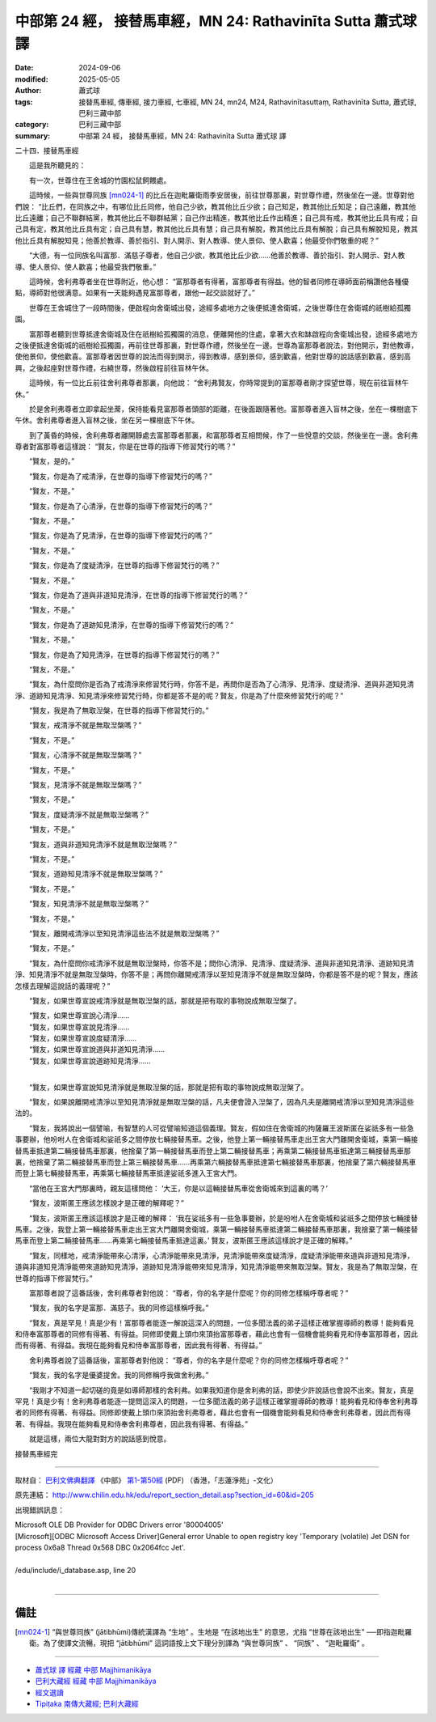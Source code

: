 中部第 24 經， 接替馬車經，MN 24: Rathavinīta Sutta 蕭式球 譯
==================================================================

:date: 2024-09-06
:modified: 2025-05-05
:author: 蕭式球
:tags: 接替馬車經, 傳車經, 接力車經, 七車經, MN 24, mn24, M24, Rathavinītasuttaṃ, Rathavinīta Sutta, 蕭式球, 巴利三藏中部
:category: 巴利三藏中部
:summary: 中部第 24 經， 接替馬車經，MN 24: Rathavinīta Sutta 蕭式球 譯



二十四．接替馬車經

　　這是我所聽見的：

　　有一次，世尊住在王舍城的竹園松鼠飼餵處。

　　這時候，一些與世尊同族 [mn024-1]_ 的比丘在迦毗羅衛雨季安居後，前往世尊那裏，對世尊作禮，然後坐在一邊。世尊對他們說： “比丘們，在同族之中，有哪位比丘同修，他自己少欲，教其他比丘少欲；自己知足，教其他比丘知足；自己遠離，教其他比丘遠離；自己不聯群結黨，教其他比丘不聯群結黨；自己作出精進，教其他比丘作出精進；自己具有戒，教其他比丘具有戒；自己具有定，教其他比丘具有定；自己具有慧，教其他比丘具有慧；自己具有解脫，教其他比丘具有解脫；自己具有解脫知見，教其他比丘具有解脫知見；他善於教導、善於指引、對人開示、對人教導、使人景仰、使人歡喜；他最受你們敬重的呢？”

　　“大德，有一位同族名叫富那．滿慈子尊者，他自己少欲，教其他比丘少欲……他善於教導、善於指引、對人開示、對人教導、使人景仰、使人歡喜；他最受我們敬重。”

　　這時候，舍利弗尊者坐在世尊附近，他心想： “富那尊者有得著，富那尊者有得益。他的智者同修在導師面前稱讚他各種優點，導師對他很满意。如果有一天能夠遇見富那尊者，跟他一起交談就好了。”

　　世尊在王舍城住了一段時間後，便啟程向舍衛城出發，途經多處地方之後便抵達舍衛城，之後世尊住在舍衛城的祇樹給孤獨園。

　　富那尊者聽到世尊抵達舍衛城及住在祇樹給孤獨園的消息，便離開他的住處，拿著大衣和缽啟程向舍衛城出發，途經多處地方之後便抵達舍衛城的祇樹給孤獨園，再前往世尊那裏，對世尊作禮，然後坐在一邊。世尊為富那尊者說法，對他開示，對他教導，使他景仰，使他歡喜。富那尊者因世尊的說法而得到開示，得到教導，感到景仰，感到歡喜，他對世尊的說話感到歡喜，感到高興，之後起座對世尊作禮，右繞世尊，然後啟程前往盲林午休。

　　這時候，有一位比丘前往舍利弗尊者那裏，向他說： “舍利弗賢友，你時常提到的富那尊者剛才探望世尊，現在前往盲林午休。”

　　於是舍利弗尊者立即拿起坐蓆，保持能看見富那尊者頭部的距離，在後面跟隨著他。富那尊者進入盲林之後，坐在一棵樹底下午休。舍利弗尊者進入盲林之後，坐在另一棵樹底下午休。

　　到了黃昏的時候，舍利弗尊者離開靜處去富那尊者那裏，和富那尊者互相問候，作了一些悅意的交談，然後坐在一邊。舍利弗尊者對富那尊者這樣說： “賢友，你是在世尊的指導下修習梵行的嗎？”

　　“賢友，是的。”

　　“賢友，你是為了戒清淨，在世尊的指導下修習梵行的嗎？”

　　“賢友，不是。”

　　“賢友，你是為了心清淨，在世尊的指導下修習梵行的嗎？”

　　“賢友，不是。”

　　“賢友，你是為了見清淨，在世尊的指導下修習梵行的嗎？”

　　“賢友，不是。”

　　“賢友，你是為了度疑清淨，在世尊的指導下修習梵行的嗎？”

　　“賢友，不是。”

　　“賢友，你是為了道與非道知見清淨，在世尊的指導下修習梵行的嗎？”

　　“賢友，不是。”

　　“賢友，你是為了道跡知見清淨，在世尊的指導下修習梵行的嗎？”

　　“賢友，不是。”

　　“賢友，你是為了知見清淨，在世尊的指導下修習梵行的嗎？”

　　“賢友，不是。”

　　“賢友，為什麼問你是否為了戒清淨來修習梵行時，你答不是，再問你是否為了心清淨、見清淨、度疑清淨、道與非道知見清淨、道跡知見清淨、知見清淨來修習梵行時，你都是答不是的呢？賢友，你是為了什麼來修習梵行的呢？”

　　“賢友，我是為了無取湼槃，在世尊的指導下修習梵行的。”

　　“賢友，戒清淨不就是無取湼槃嗎？”

　　“賢友，不是。”

　　“賢友，心清淨不就是無取湼槃嗎？”

　　“賢友，不是。”

　　“賢友，見清淨不就是無取湼槃嗎？”

　　“賢友，不是。”

　　“賢友，度疑清淨不就是無取湼槃嗎？”

　　“賢友，不是。”

　　“賢友，道與非道知見清淨不就是無取湼槃嗎？”

　　“賢友，不是。”

　　“賢友，道跡知見清淨不就是無取湼槃嗎？”

　　“賢友，不是。”

　　“賢友，知見清淨不就是無取湼槃嗎？”

　　“賢友，不是。”

　　“賢友，離開戒清淨以至知見清淨這些法不就是無取湼槃嗎？”

　　“賢友，不是。”

　　“賢友，為什麼問你戒清淨不就是無取湼槃時，你答不是；問你心清淨、見清淨、度疑清淨、道與非道知見清淨、道跡知見清淨、知見清淨不就是無取湼槃時，你答不是；再問你離開戒清淨以至知見清淨不就是無取湼槃時，你都是答不是的呢？賢友，應該怎樣去理解這說話的義理呢？”

　　“賢友，如果世尊宣說戒清淨就是無取湼槃的話，那就是把有取的事物說成無取湼槃了。

| 　　“賢友，如果世尊宣說心清淨……
| 　　“賢友，如果世尊宣說見清淨……
| 　　“賢友，如果世尊宣說度疑清淨……
| 　　“賢友，如果世尊宣說道與非道知見清淨……
| 　　“賢友，如果世尊宣說道跡知見清淨……
| 

　　“賢友，如果世尊宣說知見清淨就是無取湼槃的話，那就是把有取的事物說成無取湼槃了。

　　“賢友，如果說離開戒清淨以至知見清淨就是無取湼槃的話，凡夫便會證入湼槃了，因為凡夫是離開戒清淨以至知見清淨這些法的。

　　“賢友，我將說出一個譬喻，有智慧的人可從譬喻知道這個義理。賢友，假如住在舍衛城的拘薩羅王波斯匿在娑祇多有一些急事要辦，他吩咐人在舍衛城和娑祇多之間停放七輛接替馬車。之後，他登上第一輛接替馬車走出王宮大門離開舍衛城，乘第一輛接替馬車抵達第二輛接替馬車那裏，他捨棄了第一輛接替馬車而登上第二輛接替馬車；再乘第二輛接替馬車抵達第三輛接替馬車那裏，他捨棄了第二輛接替馬車而登上第三輛接替馬車……再乘第六輛接替馬車抵達第七輛接替馬車那裏，他捨棄了第六輛接替馬車而登上第七輛接替馬車，再乘第七輛接替馬車抵達娑祇多進入王宮大門。

　　“當他在王宮大門那裏時，親友這樣問他： ‘大王，你是以這輛接替馬車從舍衛城來到這裏的嗎？’

　　“賢友，波斯匿王應該怎樣說才是正確的解釋呢？”

　　“賢友，波斯匿王應該這樣說才是正確的解釋： ‘我在娑祇多有一些急事要辦，於是吩咐人在舍衛城和娑祇多之間停放七輛接替馬車。之後，我登上第一輛接替馬車走出王宮大門離開舍衛城，乘第一輛接替馬車抵達第二輛接替馬車那裏，我捨棄了第一輛接替馬車而登上第二輛接替馬車……再乘第七輛接替馬車抵達這裏。’ 賢友，波斯匿王應該這樣說才是正確的解釋。”

　　“賢友，同樣地，戒清淨能帶來心清淨，心清淨能帶來見清淨，見清淨能帶來度疑清淨，度疑清淨能帶來道與非道知見清淨，道與非道知見清淨能帶來道跡知見清淨，道跡知見清淨能帶來知見清淨，知見清淨能帶來無取湼槃。賢友，我是為了無取湼槃，在世尊的指導下修習梵行。”

　　富那尊者說了這番話後，舍利弗尊者對他說： “尊者，你的名字是什麼呢？你的同修怎樣稱呼尊者呢？”

　　“賢友，我的名字是富那．滿慈子。我的同修這樣稱呼我。”

　　“賢友，真是罕見！真是少有！富那尊者能逐一解說這深入的問題，一位多聞法義的弟子這樣正確掌握導師的教導！能夠看見和侍奉富那尊者的同修有得著、有得益。同修即使戴上頭巾來頂抬富那尊者，藉此也會有一個機會能夠看見和侍奉富那尊者，因此而有得著、有得益。我現在能夠看見和侍奉富那尊者，因此我有得著、有得益。”

　　舍利弗尊者說了這番話後，富那尊者對他說： “尊者，你的名字是什麼呢？你的同修怎樣稱呼尊者呢？”

　　“賢友，我的名字是優婆提舍。我的同修稱呼我做舍利弗。”

　　“我剛才不知道一起切磋的竟是如導師那樣的舍利弗。如果我知道你是舍利弗的話，即使少許說話也會說不出來。賢友，真是罕見！真是少有！舍利弗尊者能逐一提問這深入的問題，一位多聞法義的弟子這樣正確掌握導師的教導！能夠看見和侍奉舍利弗尊者的同修有得著、有得益。同修即使戴上頭巾來頂抬舍利弗尊者，藉此也會有一個機會能夠看見和侍奉舍利弗尊者，因此而有得著、有得益。我現在能夠看見和侍奉舍利弗尊者，因此我有得著、有得益。”

　　就是這樣，兩位大龍對對方的說話感到悅意。

接替馬車經完

------

取材自： `巴利文佛典翻譯 <https://www.chilin.org/news/news-detail.php?id=202&type=2>`__ 《中部》 `第1-第50經 <https://www.chilin.org/upload/culture/doc/1666608309.pdf>`_ (PDF) （香港，「志蓮淨苑」-文化）

原先連結： http://www.chilin.edu.hk/edu/report_section_detail.asp?section_id=60&id=205

出現錯誤訊息：

| Microsoft OLE DB Provider for ODBC Drivers error '80004005'
| [Microsoft][ODBC Microsoft Access Driver]General error Unable to open registry key 'Temporary (volatile) Jet DSN for process 0x6a8 Thread 0x568 DBC 0x2064fcc Jet'.
| 
| /edu/include/i_database.asp, line 20
| 

------

備註
~~~~~~~~

.. [mn024-1] “與世尊同族” (jātibhūmi)傳統漢譯為 “生地” 。生地是 “在該地出生” 的意思，尤指 “世尊在該地出生” ──即指迦毗羅衛。為了使譯文流暢，現把 “jātibhūmi” 這詞語按上文下理分別譯為 “與世尊同族” 、 “同族” 、 “迦毗羅衛” 。

------

- `蕭式球 譯 經藏 中部 Majjhimanikāya <{filename}majjhima-nikaaya-tr-by-siu-sk%zh.rst>`__

- `巴利大藏經 經藏 中部 Majjhimanikāya <{filename}majjhima-nikaaya%zh.rst>`__

- `經文選讀 <{filename}/articles/canon-selected/canon-selected%zh.rst>`__ 

- `Tipiṭaka 南傳大藏經; 巴利大藏經 <{filename}/articles/tipitaka/tipitaka%zh.rst>`__


..
  2025-05-05; created on 2024-09-06
